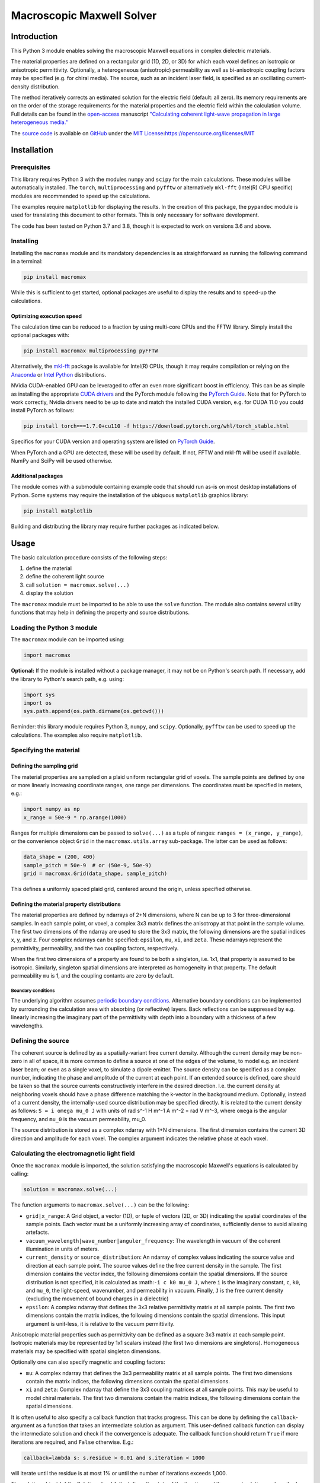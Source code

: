 Macroscopic Maxwell Solver
==========================

Introduction
------------

This Python 3 module enables solving the macroscopic Maxwell equations
in complex dielectric materials.

The material properties are defined on a rectangular grid (1D, 2D, or
3D) for which each voxel defines an isotropic or anisotropic
permittivity. Optionally, a heterogeneous (anisotropic) permeability as
well as bi-anisotropic coupling factors may be specified (e.g. for
chiral media). The source, such as an incident laser field, is specified
as an oscillating current-density distribution.

The method iteratively corrects an estimated solution for the electric
field (default: all zero). Its memory requirements are on the order of
the storage requirements for the material properties and the electric
field within the calculation volume. Full details can be found in the
`open-access <https://doi.org/10.1364/OE.27.011946>`__ manuscript
`"Calculating coherent light-wave propagation in large heterogeneous
media." <https://doi.org/10.1364/OE.27.011946>`__

The `source code <https://github.com/tttom/MacroMax>`__ is available on
`GitHub <https://github.com/tttom/MacroMax>`__ under the `MIT
License <https://opensource.org/licenses/MIT>`__\ **:**\ https://opensource.org/licenses/MIT

Installation
------------

Prerequisites
~~~~~~~~~~~~~

This library requires Python 3 with the modules ``numpy`` and ``scipy``
for the main calculations. These modules will be automatically
installed. The ``torch``, ``multiprocessing`` and ``pyfftw`` or
alternatively ``mkl-fft`` (Intel(R) CPU specific) modules are
recommended to speed up the calculations.

The examples require ``matplotlib`` for displaying the results. In the
creation of this package, the ``pypandoc`` module is used for
translating this document to other formats. This is only necessary for
software development.

The code has been tested on Python 3.7 and 3.8, though it is expected to
work on versions 3.6 and above.

Installing
~~~~~~~~~~

Installing the ``macromax`` module and its mandatory dependencies is as
straightforward as running the following command in a terminal:

.. code:: sh

   pip install macromax

While this is sufficient to get started, optional packages are useful to
display the results and to speed-up the calculations.

Optimizing execution speed
^^^^^^^^^^^^^^^^^^^^^^^^^^

The calculation time can be reduced to a fraction by using multi-core
CPUs and the FFTW library. Simply install the optional packages with:

.. code:: sh

   pip install macromax multiprocessing pyFFTW

Alternatively, the `mkl-fft <https://github.com/IntelPython/mkl_fft>`__
package is available for Intel(R) CPUs, though it may require
compilation or relying on the `Anaconda <https://www.anaconda.com/>`__
or `Intel
Python <https://software.intel.com/content/www/us/en/develop/tools/distribution-for-python.html>`__
distributions.

NVidia CUDA-enabled GPU can be leveraged to offer an even more
significant boost in efficiency. This can be as simple as installing the
appropriate `CUDA
drivers <https://www.nvidia.co.uk/Download/index.aspx?lang=en-uk>`__ and
the PyTorch module following the `PyTorch
Guide <https://pytorch.org/>`__. Note that for PyTorch to work
correctly, Nvidia drivers need to be up to date and match the installed
CUDA version, e.g. for CUDA 11.0 you could install PyTorch as follows:

.. code:: sh

   pip install torch===1.7.0+cu110 -f https://download.pytorch.org/whl/torch_stable.html

Specifics for your CUDA version and operating system are listed on
`PyTorch Guide <https://pytorch.org/>`__.

When PyTorch and a GPU are detected, these will be used by default. If
not, FFTW and mkl-fft will be used if available. NumPy and SciPy will be
used otherwise.

Additional packages
^^^^^^^^^^^^^^^^^^^

The module comes with a submodule containing example code that should
run as-is on most desktop installations of Python. Some systems may
require the installation of the ubiquous ``matplotlib`` graphics
library:

.. code:: sh

   pip install matplotlib

Building and distributing the library may require further packages as
indicated below.

Usage
-----

The basic calculation procedure consists of the following steps:

#. define the material

#. define the coherent light source

#. call ``solution = macromax.solve(...)``

#. display the solution

The ``macromax`` module must be imported to be able to use the ``solve``
function. The module also contains several utility functions that may
help in defining the property and source distributions.

Loading the Python 3 module
~~~~~~~~~~~~~~~~~~~~~~~~~~~

The ``macromax`` module can be imported using:

.. code:: python

   import macromax

**Optional:** If the module is installed without a package manager, it
may not be on Python's search path. If necessary, add the library to
Python's search path, e.g. using:

.. code:: python

   import sys
   import os
   sys.path.append(os.path.dirname(os.getcwd()))

Reminder: this library module requires Python 3, ``numpy``, and
``scipy``. Optionally, ``pyfftw`` can be used to speed up the
calculations. The examples also require ``matplotlib``.

Specifying the material
~~~~~~~~~~~~~~~~~~~~~~~

Defining the sampling grid
^^^^^^^^^^^^^^^^^^^^^^^^^^

The material properties are sampled on a plaid uniform rectangular grid
of voxels. The sample points are defined by one or more linearly
increasing coordinate ranges, one range per dimensions. The coordinates
must be specified in meters, e.g.:

.. code:: python

   import numpy as np
   x_range = 50e-9 * np.arange(1000)

Ranges for multiple dimensions can be passed to ``solve(...)`` as a
tuple of ranges: ``ranges = (x_range, y_range)``, or the convenience
object ``Grid`` in the ``macromax.utils.array`` sub-package. The latter
can be used as follows:

.. code:: python

   data_shape = (200, 400)
   sample_pitch = 50e-9  # or (50e-9, 50e-9)
   grid = macromax.Grid(data_shape, sample_pitch)

This defines a uniformly spaced plaid grid, centered around the origin,
unless specified otherwise.

Defining the material property distributions
^^^^^^^^^^^^^^^^^^^^^^^^^^^^^^^^^^^^^^^^^^^^

The material properties are defined by ndarrays of 2+N dimensions, where
N can be up to 3 for three-dimensional samples. In each sample point, or
voxel, a complex 3x3 matrix defines the anisotropy at that point in the
sample volume. The first two dimensions of the ndarray are used to store
the 3x3 matrix, the following dimensions are the spatial indices x, y,
and z. Four complex ndarrays can be specified: ``epsilon``, ``mu``,
``xi``, and ``zeta``. These ndarrays represent the permittivity,
permeability, and the two coupling factors, respectively.

When the first two dimensions of a property are found to be both a
singleton, i.e. 1x1, that property is assumed to be isotropic.
Similarly, singleton spatial dimensions are interpreted as homogeneity
in that property. The default permeability ``mu`` is 1, and the coupling
contants are zero by default.

Boundary conditions
'''''''''''''''''''

The underlying algorithm assumes `periodic boundary
conditions <https://en.wikipedia.org/wiki/Periodic_boundary_conditions>`__.
Alternative boundary conditions can be implemented by surrounding the
calculation area with absorbing (or reflective) layers. Back reflections
can be suppressed by e.g. linearly increasing the imaginary part of the
permittivity with depth into a boundary with a thickness of a few
wavelengths.

Defining the source
~~~~~~~~~~~~~~~~~~~

The coherent source is defined by as a spatially-variant free current
density. Although the current density may be non-zero in all of space,
it is more common to define a source at one of the edges of the volume,
to model e.g. an incident laser beam; or even as a single voxel, to
simulate a dipole emitter. The source density can be specified as a
complex number, indicating the phase and amplitude of the current at
each point. If an extended source is defined, care should be taken so
that the source currents constructively interfere in the desired
direction. I.e. the current density at neighboring voxels should have a
phase difference matching the k-vector in the background medium.
Optionally, instead of a current density, the internally-used source
distribution may be specified directly. It is related to the current
density as follows: ``S = i omega mu_0 J`` with units of rad s^-1 H m^-1
A m^-2 = rad V m^-3, where ``omega`` is the angular frequency, and
``mu_0`` is the vacuum permeability, mu_0.

The source distribution is stored as a complex ndarray with 1+N
dimensions. The first dimension contains the current 3D direction and
amplitude for each voxel. The complex argument indicates the relative
phase at each voxel.

Calculating the electromagnetic light field
~~~~~~~~~~~~~~~~~~~~~~~~~~~~~~~~~~~~~~~~~~~

Once the ``macromax`` module is imported, the solution satisfying the
macroscopic Maxwell's equations is calculated by calling:

.. code:: python

   solution = macromax.solve(...)

The function arguments to ``macromax.solve(...)`` can be the following:

-  ``grid|x_range``: A Grid object, a vector (1D), or tuple of vectors
   (2D, or 3D) indicating the spatial coordinates of the sample points.
   Each vector must be a uniformly increasing array of coordinates,
   sufficiently dense to avoid aliasing artefacts.

-  ``vacuum_wavelength|wave_number|anguler_frequency``: The wavelength
   in vacuum of the coherent illumination in units of meters.

-  ``current_density`` or ``source_distribution``: An ndarray of complex
   values indicating the source value and direction at each sample
   point. The source values define the free current density in the
   sample. The first dimension contains the vector index, the following
   dimensions contain the spatial dimensions. If the source distribution
   is not specified, it is calculated as :math:``-i c k0 mu_0 J``, where
   ``i`` is the imaginary constant, ``c``, ``k0``, and ``mu_0``, the
   light-speed, wavenumber, and permeability in vacuum. Finally, ``J``
   is the free current density (excluding the movement of bound charges
   in a dielectric)

-  ``epsilon``: A complex ndarray that defines the 3x3 relative
   permittivity matrix at all sample points. The first two dimensions
   contain the matrix indices, the following dimensions contain the
   spatial dimensions. This input argument is unit-less, it is relative
   to the vacuum permittivity.

Anisotropic material properties such as permittivity can be defined as a
square 3x3 matrix at each sample point. Isotropic materials may be
represented by 1x1 scalars instead (the first two dimensions are
singletons). Homogeneous materials may be specified with spatial
singleton dimensions.

Optionally one can also specify magnetic and coupling factors:

-  ``mu``: A complex ndarray that defines the 3x3 permeability matrix at
   all sample points. The first two dimensions contain the matrix
   indices, the following dimensions contain the spatial dimensions.

-  ``xi`` and ``zeta``: Complex ndarray that define the 3x3 coupling
   matrices at all sample points. This may be useful to model chiral
   materials. The first two dimensions contain the matrix indices, the
   following dimensions contain the spatial dimensions.

It is often useful to also specify a callback function that tracks
progress. This can be done by defining the ``callback``-argument as a
function that takes an intermediate solution as argument. This
user-defined callback function can display the intermediate solution and
check if the convergence is adequate. The callback function should
return ``True`` if more iterations are required, and ``False``
otherwise. E.g.:

.. code:: python

   callback=lambda s: s.residue > 0.01 and s.iteration < 1000

will iterate until the residue is at most 1% or until the number of
iterations exceeds 1,000.

The solution object (of the Solution class) fully defines the state of
the iteration and the current solution as described below.

The ``macromax.solve(...)`` function returns a solution object. This
object contains the electric field vector distribution as well as
diagnostic information such as the number of iterations used and the
magnitude of the correction applied in the last iteration. It can also
calculate the displacement, magnetizing, and magnetic fields on demand.
These fields can be queried as follows:

-  ``solution.E``: Returns the electric field distribution.
-  ``solution.H``: Returns the magnetizing field distribution.
-  ``solution.D``: Returns the electric displacement field distribution.
-  ``solution.B``: Returns the magnetic flux density distribution.
-  ``solution.S``: The Poynting vector distribution in the sample.

The field distributions are returned as complex ``numpy`` ndarrays in
which the first dimensions is the polarization or direction index. The
following dimensions are the spatial dimensions of the problem, e.g. x,
y, and z, for three-dimensional problems.

The solution object also keeps track of the iteration itself. It has the
following diagnostic properties:

-  ``solution.iteration``: The number of iterations performed.
-  ``solution.residue``: The relative magnitude of the correction during
   the previous iteration. and it can be used as a Python iterator.

Further information can be found in the
`examples <https://github.com/tttom/MacroMax/python/examples/>`__ and
the `signatures of each function and
class <https://github.com/tttom/MacroMax/python/macromax/>`__.

Complete Example
~~~~~~~~~~~~~~~~

The following code loads the library, defines the material and light
source, calculates the result, and displays it. To keep this example as
simple as possible, the calculation is limited to one dimension. Higher
dimensional calculations simply require the definition of the material
and light source in 2D or 3D.

The first section of the code loads the ``macromax`` library module as
well as its ``utils`` submodule. More

.. code:: python

   import macromax

   import numpy as np
   import matplotlib.pyplot as plt
   # %matplotlib notebook  # Uncomment this line in an iPython Jupyter notebook

   #
   # Define the material properties
   #
   wavelength = 500e-9  # [ m ] In SI units as everything else here
   source_polarization = np.array([0, 1, 0])[:, np.newaxis]  # y-polarized

   # Set the sampling grid
   nb_samples = 1024
   sample_pitch = wavelength / 10  # [ m ]  # Sub-sample for display
   boundary_thickness = 5e-6  # [ m ]
   x_range = sample_pitch * np.arange(nb_samples) - boundary_thickness  # [ m ]

   # Define the medium as a spatially-variant permittivity
   # Don't forget absorbing boundary:
   dist_in_boundary = np.maximum(0, np.maximum(-x_range,
                                               x_range - (x_range[-1] - boundary_thickness)
                                               ) / boundary_thickness)
   permittivity = 1.0 + 0.25j * dist_in_boundary  # unit-less, relative to vacuum permittivity
   # glass has a refractive index of about 1.5
   permittivity[(x_range >= 20e-6) & (x_range < 30e-6)] += 1.5**2
   permittivity = permittivity[np.newaxis, np.newaxis, ...]  # Define an isotropic material

   #
   # Define the illumination source
   #
   # point source at x = 0
   current_density = source_polarization * (np.abs(x_range) < sample_pitch/4)

   #
   # Solve Maxwell's equations
   #
   # (the actual work is done in this line)
   solution = macromax.solve(x_range, vacuum_wavelength=wavelength,
                             current_density=current_density, epsilon=permittivity)

   #
   # Display the results
   #
   fig, ax = plt.subplots(2, 1, frameon=False, figsize=(8, 6))

   x_range = solution.grid[0]  # coordinates
   E = solution.E[1, :]  # Electric field in y
   H = solution.H[2, :]  # Magnetizing field in z
   S = solution.S[0, :]  # Poynting vector in x
   f = solution.f[0, :]  # Optical force in x
   # Display the field for the polarization dimension
   field_to_display = E
   max_val_to_display = np.amax(np.abs(field_to_display))
   poynting_normalization = np.amax(np.abs(S)) / max_val_to_display
   ax[0].plot(x_range * 1e6,
              np.abs(field_to_display) ** 2 / max_val_to_display,
              color=[0, 0, 0])
   ax[0].plot(x_range * 1e6, np.real(S) / poynting_normalization,
              color=[1, 0, 1])
   ax[0].plot(x_range * 1e6, np.real(field_to_display),
              color=[0, 0.7, 0])
   ax[0].plot(x_range * 1e6, np.imag(field_to_display),
              color=[1, 0, 0])
   figure_title = "Iteration %d, " % solution.iteration
   ax[0].set_title(figure_title)
   ax[0].set_xlabel("x  [$\mu$m]")
   ax[0].set_ylabel("I, E  [a.u., V/m]")
   ax[0].set_xlim(x_range[[0, -1]] * 1e6)

   ax[1].plot(x_range[-1] * 2e6, 0,
              color=[0, 0, 0], label='I')
   ax[1].plot(x_range[-1] * 2e6, 0,
              color=[1, 0, 1], label='$S_{real}$')
   ax[1].plot(x_range[-1] * 2e6, 0,
              color=[0, 0.7, 0], label='$E_{real}$')
   ax[1].plot(x_range[-1] * 2e6, 0,
              color=[1, 0, 0], label='$E_{imag}$')
   ax[1].plot(x_range * 1e6, permittivity[0, 0].real,
              color=[0, 0, 1], label='$\epsilon_{real}$')
   ax[1].plot(x_range * 1e6, permittivity[0, 0].imag,
              color=[0, 0.5, 0.5], label='$\epsilon_{imag}$')
   ax[1].set_xlabel('x  [$\mu$m]')
   ax[1].set_ylabel('$\epsilon$')
   ax[1].set_xlim(x_range[[0, -1]] * 1e6)
   ax[1].legend(loc='upper right')

   plt.show(block=True)  # Not needed for iPython Jupyter notebook

Optimization of time and memory efficiency
~~~~~~~~~~~~~~~~~~~~~~~~~~~~~~~~~~~~~~~~~~

Electromagnetic calculations tend to test the limits of the hardware.
Two factors should be considered when optimizing the calculation:
computation and memory. Naturally, the number of operations and the
duration of each operation should be minimized. However, the latter is
often dominated by memory accesses and copying of arrays. The memory
usage therefore does not only affect the size of the problems that can
be solved, it also tends to have an important impact on the total
calculation time.

A straightforward method to reduce memory usage is to switch from
128-bit precision complex numbers to 64-bit. By default, the precision
of the source_density is used, which is typically ``np.complex128`` or
its real equivalent. The ``Solution``'s default ``dtype`` can be
overridden by specifying it as ``solve(... dtype=np.complex64)``.
Halving the storage requirements can eliminate additional copies between
the main memory and CPU cache. In extreme cases it can also avoid
swapping. Lower precision math also executes faster on many
architectures.

While oversampling to less than 1/10th of the wavelength may aid
visualization, it is often sufficient to sample at a quarter of the
wavelength. The sample solution represents a sinc-interpolated
continuous function. The final result can be visualized with arbitrary
resolution using interpolation.

The number of operations can be kept to a minimum by:

-  using non-magnetic and non-chiral materials,
-  using isotropic materials,
-  limiting the largest difference in permittivity (including the
   absorbing boundary), and
-  using a scalar approximation whenever possible.

Optimization of the implementation is another route to consider.
Potentially areas of improvement are:

-  Profiling of memory usage and elimination of redundant temporary
   copies
-  In-place fast-Fourier transforms. When available, the
   `FFTW <http://fftw.org/>`__ library is used; however, the drop-in fft
   and ifft replacements are used at the moment.
-  Moving the calculations to a GPU or a cloud-computing environment.
   Since the copying-overheads may quickly become a bottleneck, it is
   important to consider the memory requirements for the problem you
   want to solve.

Development
-----------

Source code organization
~~~~~~~~~~~~~~~~~~~~~~~~

The source code is organized as follows:

-  `/ <.>`__ (root): Module description and distribution files.
-  `macromax/ <macromax/>`__: The iterative solver.

   -  `macromax/utils/ <macromax/utils/>`__: Helper functionality used
      in the solver and to use the solver.

-  `examples/ <examples/>`__: Examples of how the solver can be used.
-  `tests/ <tests/>`__: Automated unit tests of the solver's
   functionality. Use this after making modifications to the solver and
   extend it if new functionality is added.

The library functions are contained in ``macromax/``:

-  `solver <macromax/solver.py>`__: Defines the ``solve(...)`` function
   and the ``Solution`` class.
-  `parallel_ops_column <macromax/backend/numpy.py>`__: Defines linear
   algebra functions to work efficiently with large arrays of 3x3
   matrices and 3-vectors.
-  `utils/ <macromax/utils/>`__: Defines utility functions that can be
   used to prepare and interpret function arguments.

The included examples in the `examples/ <examples/>`__ folder are:

-  `notebook_example.ipynb <examples/notebook_example.ipynb>`__: An
   iPython notebook demonstrating basic usage of the library.
-  `air_glass_air_1D.py <examples/air_glass_air_1D.py>`__: Calculation
   of the back reflection from an air-glass interface (one-dimensional
   calculation)
-  `air_glass_air_2D.py <examples/air_glass_air_2D.py>`__: Calculation
   of the refraction and reflection of light hitting a glass window at
   an angle (two-dimensional calculation)
-  `birefringent_crystal.py <examples/birefringent_crystal.py>`__:
   Demonstration of how an anisotropic permittivity can split a
   diagonally polarized Gaussian beam into ordinary and extraordinary
   beams.
-  `polarizer.py <examples/polarizer.py>`__: Calculation of light wave
   traversing a set of two and a set of three polarizers as a
   demonstration of anisotropic absorption (non-Hermitian permittivity)
-  `rutile.py <examples/rutile.py>`__: Scattering from disordered
   collection of birefringent rutile (TiO2) particles.
-  `benchmark.py <examples/benchmark.py>`__: Timing of a simple
   two-dimensional calculation for comparison between versions.

Testing
~~~~~~~

Unit tests are contained in ``macromax/tests``. The
``ParallelOperations`` class in ``parallel_ops_column.pi`` is pretty
well covered and some specific tests have been written for the
``Solution`` class in ``solver.py``.

To run the tests, make sure that the ``nose`` package is installed, and
run the following commands from the ``Macromax/python/`` directory:

.. code:: sh

   pip install nose
   nosetests -v tests

Building and Distributing
~~~~~~~~~~~~~~~~~~~~~~~~~

The `source code <https://github.com/tttom/MacroMax>`__ consists of pure
Python 3, hence only packaging is required for distribution. A package
is generated by ``setup.py``, which relies on the ``pypandoc`` module:

.. code:: sh

   pip install pypandoc

Please refer to: https://pypi.org/project/pypandoc/ for instructions on
its installation for your operating system of choice.

To prepare a package for distribution, increase the ``__version__``
number in `macromax/__init__.py <macromax/__init__.py>`__, and run:

.. code:: sh

   python setup.py sdist bdist_wheel
   pip install . --upgrade

The second line installs the newly-forged ``macromax`` package for
testing.

The package can then be uploaded to a test repository as follows:

.. code:: sh

   pip install twine
   twine upload --repository-url https://test.pypi.org/legacy/ dist/*

Installing from the test repository is done as follows:

.. code:: sh

   pip install -i https://test.pypi.org/simple/ macromax --upgrade

To facilitate importing the code, IntelliJ IDEA/PyCharm project files
can be found in ``MacroMax/python/``: ``MacroMax/python/python.iml`` and
the folder ``MacroMax/python/.idea``.
